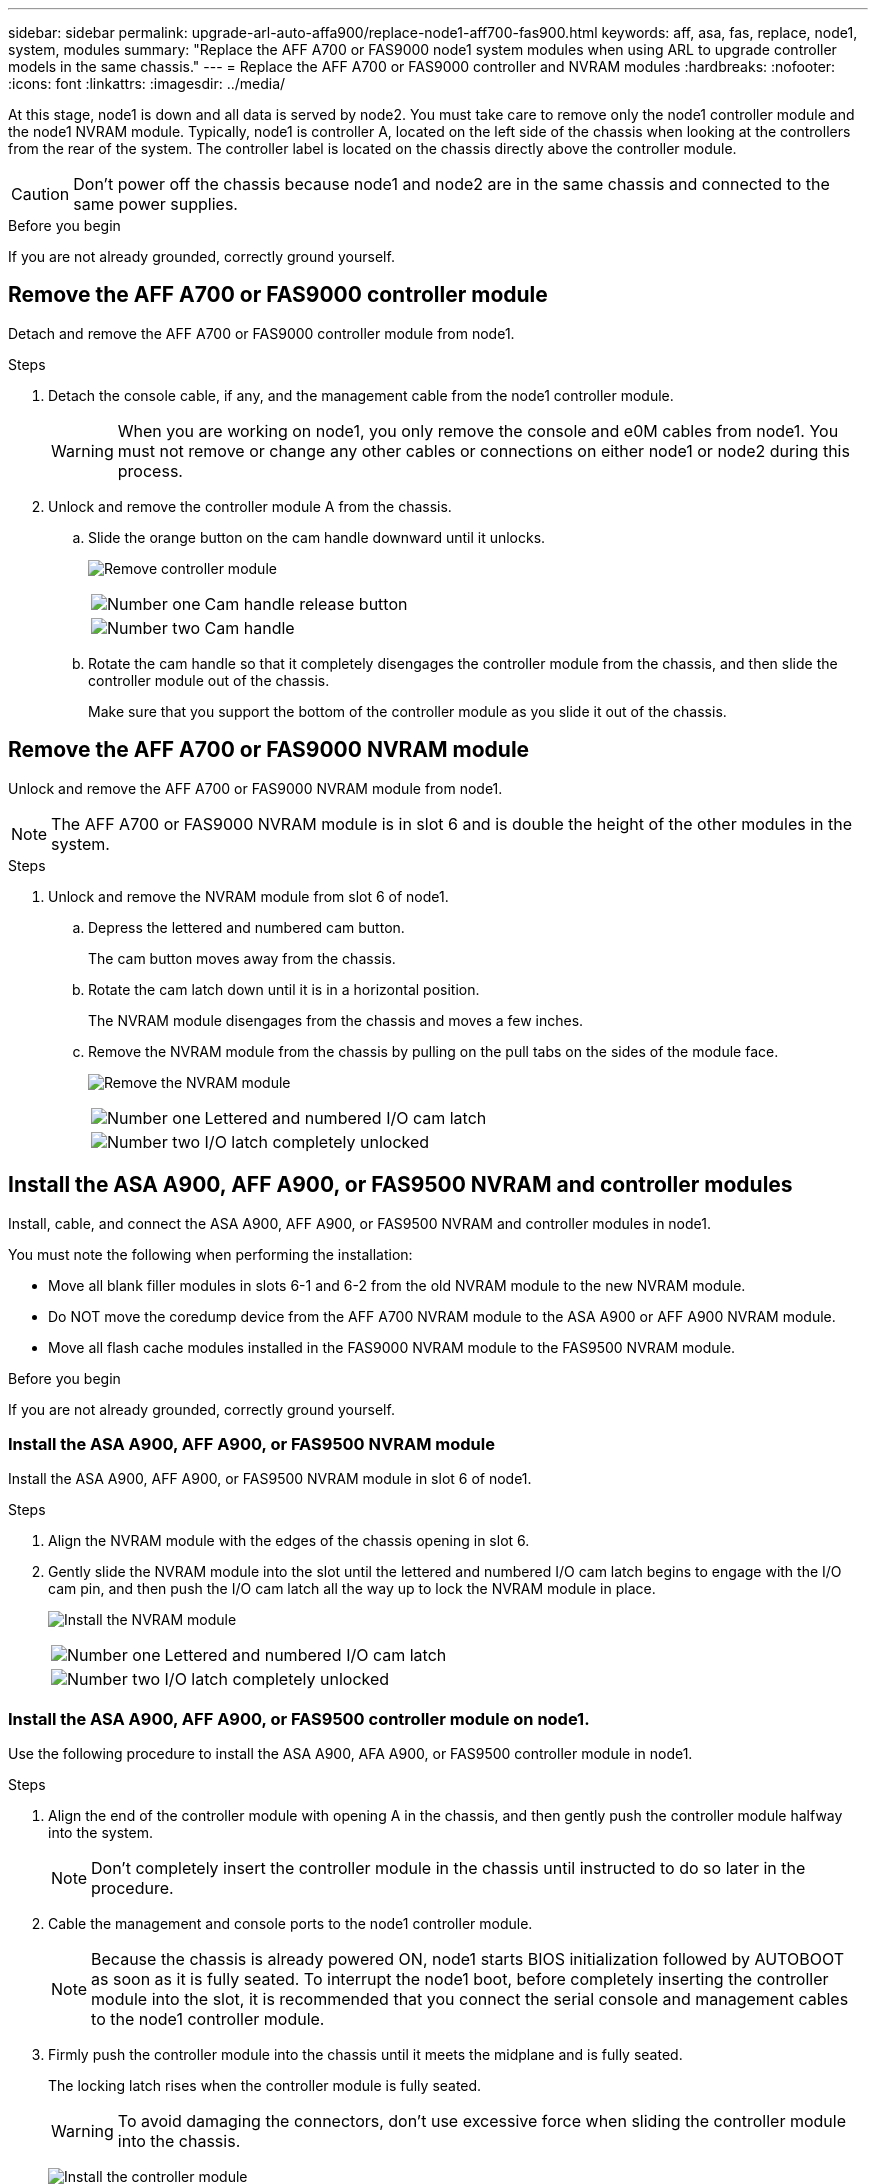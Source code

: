 ---
sidebar: sidebar
permalink: upgrade-arl-auto-affa900/replace-node1-aff700-fas900.html
keywords: aff, asa, fas, replace, node1, system, modules
summary: "Replace the AFF A700 or FAS9000 node1 system modules when using ARL to upgrade controller models in the same chassis."
---
= Replace the AFF A700 or FAS9000 controller and NVRAM modules
:hardbreaks:
:nofooter:
:icons: font
:linkattrs:
:imagesdir: ../media/

[.lead]
At this stage, node1 is down and all data is served by node2. You must take care to remove only the node1 controller module and the node1 NVRAM module. Typically, node1 is controller A, located on the left side of the chassis when looking at the controllers from the rear of the system. The controller label is located on the chassis directly above the controller module.

CAUTION: Don't power off the chassis because node1 and node2 are in the same chassis and connected to the same power supplies.

.Before you begin
If you are not already grounded, correctly ground yourself.

== Remove the AFF A700 or FAS9000 controller module
Detach and remove the AFF A700 or FAS9000 controller module from node1.

.Steps
. Detach the console cable, if any, and the management cable from the node1 controller module.
+
WARNING: When you are working on node1, you only remove the console and e0M cables from node1. You must not remove or change any other cables or connections on either node1 or node2 during this process.

. Unlock and remove the controller module A from the chassis.
..	Slide the orange button on the cam handle downward until it unlocks.
+
image:drw_9500_remove_PCM.png[Remove controller module]
+
[cols=2*,cols="20,80"]
|===
a|
image:black_circle_one.png[Number one]
|Cam handle release button
a|
image:black_circle_two.png[Number two]
|Cam handle
|===

.. Rotate the cam handle so that it completely disengages the controller module from the chassis, and then slide the controller module out of the chassis.
+
Make sure that you support the bottom of the controller module as you slide it out of the chassis.

== Remove the AFF A700 or FAS9000 NVRAM module
Unlock and remove the AFF A700 or FAS9000 NVRAM module from node1.

NOTE: The AFF A700 or FAS9000 NVRAM module is in slot 6 and is double the height of the other modules in the system.

.Steps
. Unlock and remove the NVRAM module from slot 6 of node1.
.. Depress the lettered and numbered cam button.
+
The cam button moves away from the chassis.
.. Rotate the cam latch down until it is in a horizontal position.
+
The NVRAM module disengages from the chassis and moves a few inches.
.. Remove the NVRAM module from the chassis by pulling on the pull tabs on the sides of the module face.
+
image:drw_a900_move-remove_NVRAM_module.png[Remove the NVRAM module]
+
[cols=2*,cols="20,80"]

|===
a|
image:black_circle_one.png[Number one]
|Lettered and numbered I/O cam latch
a|
image:black_circle_two.png[Number two]
|I/O latch completely unlocked
|===

== Install the ASA A900, AFF A900, or FAS9500 NVRAM and controller modules
Install, cable, and connect the ASA A900, AFF A900, or FAS9500 NVRAM and controller modules in node1.

You must note the following when performing the installation:

* Move all blank filler modules in slots 6-1 and 6-2 from the old NVRAM module to the new NVRAM module.
* Do NOT move the coredump device from the AFF A700 NVRAM module to the ASA A900 or AFF A900 NVRAM module.
* Move all flash cache modules installed in the FAS9000 NVRAM module to the FAS9500 NVRAM module.

.Before you begin
If you are not already grounded, correctly ground yourself.

=== Install the ASA A900, AFF A900, or FAS9500 NVRAM module
Install the ASA A900, AFF A900, or FAS9500 NVRAM module in slot 6 of node1.

.Steps
. Align the NVRAM module with the edges of the chassis opening in slot 6.
. Gently slide the NVRAM module into the slot until the lettered and numbered I/O cam latch begins to engage with the I/O cam pin, and then push the I/O cam latch all the way up to lock the NVRAM module in place.
+
image:drw_a900_move-remove_NVRAM_module.png[Install the NVRAM module]
+
[cols=2*,cols="20,80"]

|===
a|
image:black_circle_one.png[Number one]
|Lettered and numbered I/O cam latch
a|
image:black_circle_two.png[Number two]
|I/O latch completely unlocked
|===

=== Install the ASA A900, AFF A900, or FAS9500 controller module on node1.
Use the following procedure to install the ASA A900, AFA A900, or FAS9500 controller module in node1.

.Steps
. Align the end of the controller module with opening A in the chassis, and then gently push the controller module halfway into the system.
+
NOTE: Don't completely insert the controller module in the chassis until instructed to do so later in the procedure.

. Cable the management and console ports to the node1 controller module.
+
NOTE: Because the chassis is already powered ON, node1 starts BIOS initialization followed by AUTOBOOT as soon as it is fully seated. To interrupt the node1 boot, before completely inserting the controller module into the slot, it is recommended that you connect the serial console and management cables to the node1 controller module.

. Firmly push the controller module into the chassis until it meets the midplane and is fully seated.
+
The locking latch rises when the controller module is fully seated.
+
WARNING: To avoid damaging the connectors, don't use excessive force when sliding the controller module into the chassis.
+
image:drw_9500_remove_PCM.png[Install the controller module]
+
[cols=2*,cols="20,80"]

|===
a|
image:black_circle_one.png[Number one]
|Cam handle locking latch
a|
image:black_circle_two.png[Number two]
|Cam handle in the unlocked position
|===

. Connect the serial console as soon as the module is seated and be ready to interrupt AUTOBOOT of node1.
. After you interrupt AUTOBOOT, node1 stops at the LOADER prompt. If you do not interrupt AUTOBOOT on time and node1 starts booting, wait for the prompt and press Ctrl-C to go into the boot menu. After the node stops at the boot menu, use option `8` to reboot the node and interrupt AUTOBOOT during reboot.
. On the replacement node1, at the LOADER> prompt, set the default environment variables:
+
`set-defaults`
. Save the default environment variables settings:
+
`saveenv`

// 2025 JUN 19, AFFFASDOC-334
// 2023 AUG 29, AFFFASDOC-78
// 2023 MAY 29, AFFFASDOC-39
// 2022-OCT-24, BURT 1506458
// 2022-APR-27, BURT 1452254
